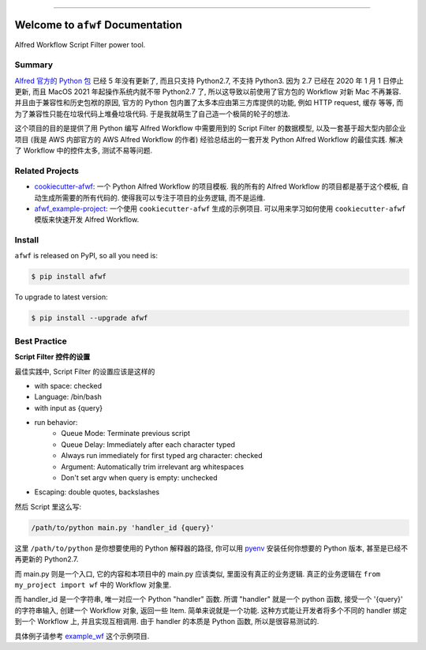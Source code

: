 
.. image:: https://readthedocs.org/projects/afwf/badge/?version=latest
    :target: https://afwf.readthedocs.io/index.html
    :alt: Documentation Status

.. image:: https://github.com/MacHu-GWU/afwf-project/workflows/CI/badge.svg
    :target: https://github.com/MacHu-GWU/afwf-project/actions?query=workflow:CI

.. image:: https://codecov.io/gh/MacHu-GWU/afwf-project/branch/master/graph/badge.svg
    :target: https://codecov.io/gh/MacHu-GWU/afwf-project

.. image:: https://img.shields.io/pypi/v/afwf.svg
    :target: https://pypi.python.org/pypi/afwf

.. image:: https://img.shields.io/pypi/l/afwf.svg
    :target: https://pypi.python.org/pypi/afwf

.. image:: https://img.shields.io/pypi/pyversions/afwf.svg
    :target: https://pypi.python.org/pypi/afwf

.. image:: https://img.shields.io/badge/STAR_Me_on_GitHub!--None.svg?style=social
    :target: https://github.com/MacHu-GWU/afwf-project

------


.. image:: https://img.shields.io/badge/Link-Document-blue.svg
    :target: https://afwf.readthedocs.io/index.html

.. image:: https://img.shields.io/badge/Link-API-blue.svg
    :target: https://afwf.readthedocs.io/py-modindex.html

.. image:: https://img.shields.io/badge/Link-Source_Code-blue.svg
    :target: https://afwf.readthedocs.io/py-modindex.html

.. image:: https://img.shields.io/badge/Link-Install-blue.svg
    :target: `install`_

.. image:: https://img.shields.io/badge/Link-GitHub-blue.svg
    :target: https://github.com/MacHu-GWU/afwf-project

.. image:: https://img.shields.io/badge/Link-Submit_Issue-blue.svg
    :target: https://github.com/MacHu-GWU/afwf-project/issues

.. image:: https://img.shields.io/badge/Link-Request_Feature-blue.svg
    :target: https://github.com/MacHu-GWU/afwf-project/issues

.. image:: https://img.shields.io/badge/Link-Download-blue.svg
    :target: https://pypi.org/pypi/afwf#files


Welcome to ``afwf`` Documentation
==============================================================================

Alfred Workflow Script Filter power tool.


Summary
------------------------------------------------------------------------------
`Alfred 官方的 Python 包 <https://www.deanishe.net/alfred-workflow/>`_ 已经 5 年没有更新了, 而且只支持 Python2.7, 不支持 Python3. 因为 2.7 已经在 2020 年 1 月 1 日停止更新, 而且 MacOS 2021 年起操作系统内就不带 Python2.7 了, 所以这导致以前使用了官方包的 Workflow 对新 Mac 不再兼容. 并且由于兼容性和历史包袱的原因, 官方的 Python 包内置了太多本应由第三方库提供的功能, 例如 HTTP request, 缓存 等等, 而为了兼容性只能在垃圾代码上堆叠垃圾代码. 于是我就萌生了自己造一个极简的轮子的想法.

这个项目的目的是提供了用 Python 编写 Alfred Workflow 中需要用到的 Script Filter 的数据模型, 以及一套基于超大型内部企业项目 (我是 AWS 内部官方的 AWS Alfred Workflow 的作者) 经验总结出的一套开发 Python Alfred Workflow 的最佳实践. 解决了 Workflow 中的控件太多, 测试不易等问题.


Related Projects
------------------------------------------------------------------------------
- `cookiecutter-afwf <https://github.com/MacHu-GWU/cookiecutter-afwf>`_: 一个 Python Alfred Workflow 的项目模板. 我的所有的 Alfred Workflow 的项目都是基于这个模板, 自动生成所需要的所有代码的. 使得我可以专注于项目的业务逻辑, 而不是运维.
- `afwf_example-project <https://github.com/MacHu-GWU/afwf_example-project>`_: 一个使用 ``cookiecutter-afwf`` 生成的示例项目. 可以用来学习如何使用 ``cookiecutter-afwf`` 模版来快速开发 Alfred Workflow.


.. _install:

Install
------------------------------------------------------------------------------
``afwf`` is released on PyPI, so all you need is:

.. code-block:: console

    $ pip install afwf

To upgrade to latest version:

.. code-block:: console

    $ pip install --upgrade afwf


Best Practice
------------------------------------------------------------------------------
**Script Filter 控件的设置**

最佳实践中, Script Filter 的设置应该是这样的

- with space: checked
- Language: /bin/bash
- with input as {query}
- run behavior:
    - Queue Mode: Terminate previous script
    - Queue Delay: Immediately after each character typed
    - Always run immediately for first typed arg character: checked
    - Argument: Automatically trim irrelevant arg whitespaces
    - Don't set argv when query is empty: unchecked
- Escaping: double quotes, backslashes

然后 Script 里这么写:

.. code-block:: bash

    /path/to/python main.py 'handler_id {query}'

这里 ``/path/to/python`` 是你想要使用的 Python 解释器的路径, 你可以用 `pyenv <https://github.com/pyenv/pyenv>`_ 安装任何你想要的 Python 版本, 甚至是已经不再更新的 Python2.7.

而 main.py 则是一个入口, 它的内容和本项目中的 main.py 应该类似, 里面没有真正的业务逻辑. 真正的业务逻辑在 ``from my_project import wf`` 中的 Workflow 对象里.

而 handler_id 是一个字符串, 唯一对应一个 Python "handler" 函数. 所谓 "handler" 就是一个 python 函数, 接受一个 '{query}' 的字符串输入, 创建一个 Workflow 对象, 返回一些 Item. 简单来说就是一个功能. 这种方式能让开发者将多个不同的 handler 绑定到一个 Workflow 上, 并且实现互相调用. 由于 handler 的本质是 Python 函数, 所以是很容易测试的.

具体例子请参考 `example_wf <./afwf/example_wf>`_ 这个示例项目.
